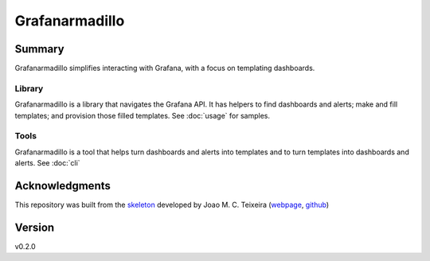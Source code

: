 ===============
Grafanarmadillo
===============

.. image:: https://github.com/lilatomic/grafanarmadillo/workflows/Tests/badge.svg?branch=main
    :target: https://github.com/lilatomic/grafanarmadillo/actions?workflow=Tests
    :alt: Test Status

.. image:: https://codecov.io/gh/lilatomic/grafanarmadillo/branch/main/graph/badge.svg
    :target: https://codecov.io/gh/lilatomic/grafanarmadillo
    :alt: Codecov

.. image:: https://api.codeclimate.com/v1/badges/d96cc9a1841a819cd4f5/maintainability
   :target: https://codeclimate.com/github/lilatomic/grafanarmadillo/maintainability
   :alt: Maintainability

.. image:: https://img.shields.io/readthedocs/grafanarmadillo/latest?label=Read%20the%20Docs
    :target: https://grafanarmadillo.readthedocs.io/en/latest/index.html
    :alt: Read the Docs

Summary
=======

Grafanarmadillo simplifies interacting with Grafana, with a focus on templating dashboards.

Library
-------

Grafanarmadillo is a library that navigates the Grafana API. It has helpers to find dashboards and alerts; make and fill templates; and provision those filled templates. See :doc:`usage` for samples.

Tools
-----

Grafanarmadillo is a tool that helps turn dashboards and alerts into templates and to turn templates into dashboards and alerts. See :doc:`cli`

Acknowledgments
===============

This repository was built from the `skeleton <https://github.com/joaomcteixeira/python-project-skeleton>`_ developed by Joao M. C. Teixeira (`webpage <https://bit.ly/joaomcteixeira>`_, `github <https://github.com/joaomcteixeira>`_)

Version
=======

v0.2.0
